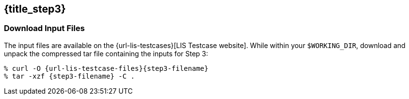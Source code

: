 == {title_step3}
anchor:sec_step3[{title_step3}]

=== Download Input Files

The input files are available on the {url-lis-testcases}[LIS Testcase website]. While within your `$WORKING_DIR`, download and unpack the compressed tar file containing the inputs for Step 3:

[#download-step1]
[source,bash,subs="attributes"]
----
% curl -O {url-lis-testcase-files}{step3-filename}
% tar -xzf {step3-filename} -C .
----